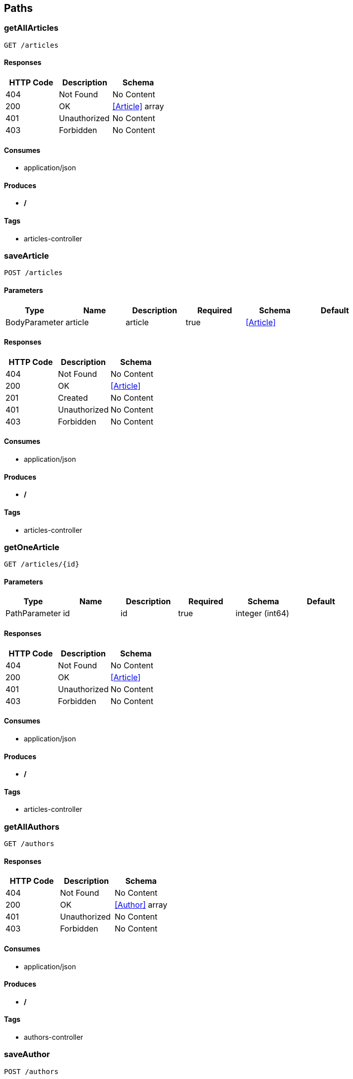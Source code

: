 == Paths
=== getAllArticles
----
GET /articles
----

==== Responses
[options="header"]
|===
|HTTP Code|Description|Schema
|404|Not Found|No Content
|200|OK|<<Article>> array
|401|Unauthorized|No Content
|403|Forbidden|No Content
|===

==== Consumes

* application/json

==== Produces

* */*

==== Tags

* articles-controller

=== saveArticle
----
POST /articles
----

==== Parameters
[options="header"]
|===
|Type|Name|Description|Required|Schema|Default
|BodyParameter|article|article|true|<<Article>>|
|===

==== Responses
[options="header"]
|===
|HTTP Code|Description|Schema
|404|Not Found|No Content
|200|OK|<<Article>>
|201|Created|No Content
|401|Unauthorized|No Content
|403|Forbidden|No Content
|===

==== Consumes

* application/json

==== Produces

* */*

==== Tags

* articles-controller

=== getOneArticle
----
GET /articles/{id}
----

==== Parameters
[options="header"]
|===
|Type|Name|Description|Required|Schema|Default
|PathParameter|id|id|true|integer (int64)|
|===

==== Responses
[options="header"]
|===
|HTTP Code|Description|Schema
|404|Not Found|No Content
|200|OK|<<Article>>
|401|Unauthorized|No Content
|403|Forbidden|No Content
|===

==== Consumes

* application/json

==== Produces

* */*

==== Tags

* articles-controller

=== getAllAuthors
----
GET /authors
----

==== Responses
[options="header"]
|===
|HTTP Code|Description|Schema
|404|Not Found|No Content
|200|OK|<<Author>> array
|401|Unauthorized|No Content
|403|Forbidden|No Content
|===

==== Consumes

* application/json

==== Produces

* */*

==== Tags

* authors-controller

=== saveAuthor
----
POST /authors
----

==== Parameters
[options="header"]
|===
|Type|Name|Description|Required|Schema|Default
|BodyParameter|author|author|true|<<Author>>|
|===

==== Responses
[options="header"]
|===
|HTTP Code|Description|Schema
|404|Not Found|No Content
|200|OK|<<Author>>
|201|Created|No Content
|401|Unauthorized|No Content
|403|Forbidden|No Content
|===

==== Consumes

* application/json

==== Produces

* */*

==== Tags

* authors-controller

=== getOneAuthor
----
GET /authors/{id}
----

==== Parameters
[options="header"]
|===
|Type|Name|Description|Required|Schema|Default
|PathParameter|id|id|true|integer (int64)|
|===

==== Responses
[options="header"]
|===
|HTTP Code|Description|Schema
|404|Not Found|No Content
|200|OK|<<Author>>
|401|Unauthorized|No Content
|403|Forbidden|No Content
|===

==== Consumes

* application/json

==== Produces

* */*

==== Tags

* authors-controller

